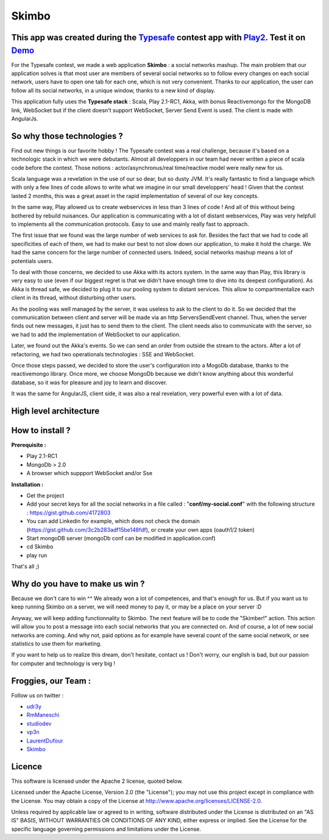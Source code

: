 Skimbo
==========

This app was created during the Typesafe_ contest app with Play2_. Test it on Demo_
----------

For the Typesafe contest, we made a web application **Skimbo** : a social networks mashup. 
The main problem that our application solves is that most user are members of several social networks so to follow every changes on each social network, users have to open one tab for each one, which is not very convenient. Thanks to our application, the user can follow all its social networks, in a unique window, thanks to a new kind of display.

This application fully uses the **Typesafe stack** : Scala, Play 2.1-RC1, Akka, with bonus Reactivemongo for the MongoDB link, WebSocket but if the client doesn't support WebSocket, Server Send Event is used. The client is made with AngularJs.

**So why those technologies ?**
-------- 

Find out new things is our favorite hobby ! The Typesafe contest was a real challenge, because it's based on a technologic stack in which we were debutants. Almost all developpers in our team had never written a piece of scala code before the contest. Those notions : actor/asynchronus/real time/reactive model were really new for us. 

Scala language was a revelation in the use of our so dear, but so dusty JVM.
It's really fantastic to find a language which with only a few lines of code allows to write what we imagine in our small developpers' head ! Given that the contest lasted 2 months, this was a great asset in the rapid implementation of several of our key concepts.

In the same way, Play allowed us to create webservices in less than 3 lines of code ! And all of this without being bothered by rebuild nuisances. Our application is communicating with a lot of distant webservices, Play was very helpfull to implements all the communication protocols. Easy to use and mainly really fast to approach.

The first issue that we found was the large number of web services to ask for. Besides the fact that we had to code all specificities of each of them, we had to make our best to not slow down our application, to make it hold the charge. We had the same concern for the large number of connected users. Indeed, social networks mashup means a lot of potentials users.

To deal with those concerns, we decided to use Akka with its actors system. In the same way than Play, this library is very easy to use (even if our biggest regret is that we didn't have enough time to dive into its deepest configuration). As Akka is thread safe, we decided to plug it to our pooling system to distant services. This allow to compartmentalize each client in its thread, without disturbing other users.

As the pooling was well managed by the server, it was useless to  ask to the client to do it. So we decided that the communication between client and server will be made via an http ServersSendEvent channel. Thus, when the server finds out new messages, it just has to send them to the client. The client needs also to communicate with the server, so we had to add the implementation of WebSocket to our application.

Later, we found out the Akka's events. So we can send an order from outside the stream to the actors. After a lot of refactoring, we had two operationals technologies : SSE and WebSocket.

Once those steps passed, we decided to store the user's configuration into a MogoDb database, thanks to the reactivemongo library. Once more, we choose MongoDb because we didn't know anything about this wonderful database, so it was for pleasure and joy to learn and discover.

It was the same for AngularJS, client side, it was also a real revelation, very powerful even with a lot of data.

**High level architecture**
-------- 

.. image:: http://man.lydiman.net/test/skimboHLA.png

How to install ?
-------- 

**Prerequisite :**

- Play 2.1-RC1
- MongoDb > 2.0
- A browser which suppport WebSocket and/or Sse

**Installation :**

- Get the project
- Add your secret keys for all the social networks in a file called : "**conf/my-social.conf**" with the following structure : https://gist.github.com/4172803
- You can add Linkedin for example, which does not check the domain (https://gist.github.com/3c2b283adf15be148fdf), or create your own apps (oauth1/2 token)
- Start mongoDB server (mongoDb conf can be modified in application.conf)
- cd Skimbo
- play run

That's all ;)

Why do you have to make us win ?
-----
Because we don't care to win ^^ We already won a lot of competences, and that's enough for us. But if you want us to keep running Skimbo on a server, we will need money to pay it, or may be a place on your server :D

Anyway, we will keep adding functionnality to Skimbo. The next feature will be to code the "Skimber!" action. This action will allow you to post a message into each social networks that you are connected on. And of course, a lot of new social networks are coming. And why not, paid options as for example have several count of the same social network, or see statistics to use them for marketing.

If you want to help us to realize this dream, don't hesitate, contact us ! Don't worry, our english is bad, but our passion for computer and technology is very big !

Froggies, our Team :
-----

Follow us on twitter :

- udr3y_
- RmManeschi_
- studiodev_
- vp3n_
- LaurentDufour_
- Skimbo_

Licence
----

This software is licensed under the Apache 2 license, quoted below.

Licensed under the Apache License, Version 2.0 (the "License"); you may not use this project except in compliance with the License. You may obtain a copy of the License at http://www.apache.org/licenses/LICENSE-2.0.

Unless required by applicable law or agreed to in writing, software distributed under the License is distributed on an "AS IS" BASIS, WITHOUT WARRANTIES OR CONDITIONS OF ANY KIND, either express or implied. See the License for the specific language governing permissions and limitations under the License.

.. _Demo: http://skimbo.studio-dev.fr/
.. _Typesafe: http://blog.typesafe.com/typesafe-developer-contest
.. _Play2: https://github.com/playframework/play20/
.. _udr3y:  https://twitter.com/udr3y
.. _RmManeschi: https://twitter.com/RmManeschi
.. _studiodev: https://twitter.com/studiodev
.. _vp3n: https://twitter.com/vp3n
.. _LaurentDufour : https://twitter.com/_LaurentDufour 
.. _skimbo: https://twitter.com/skimbo34
